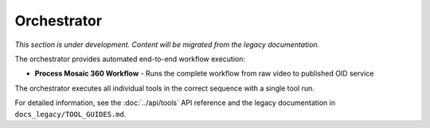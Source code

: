 Orchestrator
============

*This section is under development. Content will be migrated from the legacy documentation.*

The orchestrator provides automated end-to-end workflow execution:

- **Process Mosaic 360 Workflow** - Runs the complete workflow from raw video to published OID service

The orchestrator executes all individual tools in the correct sequence with a single tool run.

For detailed information, see the :doc:`../api/tools` API reference and the legacy documentation in ``docs_legacy/TOOL_GUIDES.md``.
